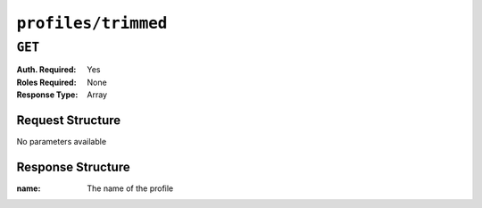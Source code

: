..
..
.. Licensed under the Apache License, Version 2.0 (the "License");
.. you may not use this file except in compliance with the License.
.. You may obtain a copy of the License at
..
..     http://www.apache.org/licenses/LICENSE-2.0
..
.. Unless required by applicable law or agreed to in writing, software
.. distributed under the License is distributed on an "AS IS" BASIS,
.. WITHOUT WARRANTIES OR CONDITIONS OF ANY KIND, either express or implied.
.. See the License for the specific language governing permissions and
.. limitations under the License.
..

.. _to-api-profiles-trimmed:

********************
``profiles/trimmed``
********************

``GET``
=======
:Auth. Required: Yes
:Roles Required: None
:Response Type:  Array

Request Structure
-----------------
No parameters available

Response Structure
------------------
:name: The name of the profile

.. code-block:: http
 	:caption: Response Example

	HTTP/1.1 200 OK
	Access-Control-Allow-Credentials: true
	Access-Control-Allow-Headers: Origin, X-Requested-With, Content-Type, Accept, Set-Cookie, Cookie
	Access-Control-Allow-Methods: POST,GET,OPTIONS,PUT,DELETE
	Access-Control-Allow-Origin: *
	Content-Type: application/json
	Set-Cookie: mojolicious=...; Path=/; HttpOnly
	Whole-Content-Sha512: 1XiReeWNZfrLjdordj5RpZJxJS1eAJ8v3rOulOnmBXEfTe+Sn3cKx3Pa0Rch4TII4ck/93sI+5L1V1m6MvTCaQ==
	X-Server-Name: traffic_ops_golang/
	Date: Fri, 07 Dec 2018 20:51:28 GMT
	Content-Length: 360

	{ "response": [
		{ "name": "GLOBAL" },
		{ "name": "TRAFFIC_ANALYTICS" },
		{ "name": "TRAFFIC_OPS" },
		{ "name": "TRAFFIC_OPS_DB" },
		{ "name": "TRAFFIC_PORTAL" },
		{ "name": "TRAFFIC_STATS" },
		{ "name": "INFLUXDB" },
		{ "name": "RIAK_ALL" },
		{ "name": "ATS_EDGE_TIER_CACHE" },
		{ "name": "ATS_MID_TIER_CACHE" },
		{ "name": "BIND_ALL" },
		{ "name": "CCR_CIAB" },
		{ "name": "ENROLLER_ALL" },
		{ "name": "RASCAL-Traffic_Monitor" }
	]}
